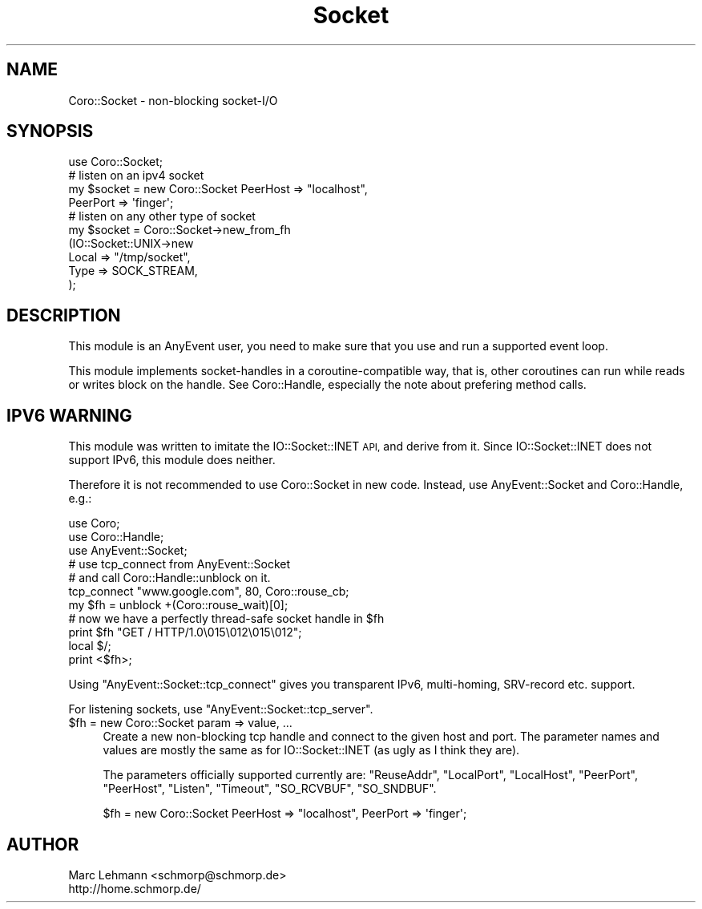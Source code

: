 .\" Automatically generated by Pod::Man 2.28 (Pod::Simple 3.28)
.\"
.\" Standard preamble:
.\" ========================================================================
.de Sp \" Vertical space (when we can't use .PP)
.if t .sp .5v
.if n .sp
..
.de Vb \" Begin verbatim text
.ft CW
.nf
.ne \\$1
..
.de Ve \" End verbatim text
.ft R
.fi
..
.\" Set up some character translations and predefined strings.  \*(-- will
.\" give an unbreakable dash, \*(PI will give pi, \*(L" will give a left
.\" double quote, and \*(R" will give a right double quote.  \*(C+ will
.\" give a nicer C++.  Capital omega is used to do unbreakable dashes and
.\" therefore won't be available.  \*(C` and \*(C' expand to `' in nroff,
.\" nothing in troff, for use with C<>.
.tr \(*W-
.ds C+ C\v'-.1v'\h'-1p'\s-2+\h'-1p'+\s0\v'.1v'\h'-1p'
.ie n \{\
.    ds -- \(*W-
.    ds PI pi
.    if (\n(.H=4u)&(1m=24u) .ds -- \(*W\h'-12u'\(*W\h'-12u'-\" diablo 10 pitch
.    if (\n(.H=4u)&(1m=20u) .ds -- \(*W\h'-12u'\(*W\h'-8u'-\"  diablo 12 pitch
.    ds L" ""
.    ds R" ""
.    ds C` ""
.    ds C' ""
'br\}
.el\{\
.    ds -- \|\(em\|
.    ds PI \(*p
.    ds L" ``
.    ds R" ''
.    ds C`
.    ds C'
'br\}
.\"
.\" Escape single quotes in literal strings from groff's Unicode transform.
.ie \n(.g .ds Aq \(aq
.el       .ds Aq '
.\"
.\" If the F register is turned on, we'll generate index entries on stderr for
.\" titles (.TH), headers (.SH), subsections (.SS), items (.Ip), and index
.\" entries marked with X<> in POD.  Of course, you'll have to process the
.\" output yourself in some meaningful fashion.
.\"
.\" Avoid warning from groff about undefined register 'F'.
.de IX
..
.nr rF 0
.if \n(.g .if rF .nr rF 1
.if (\n(rF:(\n(.g==0)) \{
.    if \nF \{
.        de IX
.        tm Index:\\$1\t\\n%\t"\\$2"
..
.        if !\nF==2 \{
.            nr % 0
.            nr F 2
.        \}
.    \}
.\}
.rr rF
.\"
.\" Accent mark definitions (@(#)ms.acc 1.5 88/02/08 SMI; from UCB 4.2).
.\" Fear.  Run.  Save yourself.  No user-serviceable parts.
.    \" fudge factors for nroff and troff
.if n \{\
.    ds #H 0
.    ds #V .8m
.    ds #F .3m
.    ds #[ \f1
.    ds #] \fP
.\}
.if t \{\
.    ds #H ((1u-(\\\\n(.fu%2u))*.13m)
.    ds #V .6m
.    ds #F 0
.    ds #[ \&
.    ds #] \&
.\}
.    \" simple accents for nroff and troff
.if n \{\
.    ds ' \&
.    ds ` \&
.    ds ^ \&
.    ds , \&
.    ds ~ ~
.    ds /
.\}
.if t \{\
.    ds ' \\k:\h'-(\\n(.wu*8/10-\*(#H)'\'\h"|\\n:u"
.    ds ` \\k:\h'-(\\n(.wu*8/10-\*(#H)'\`\h'|\\n:u'
.    ds ^ \\k:\h'-(\\n(.wu*10/11-\*(#H)'^\h'|\\n:u'
.    ds , \\k:\h'-(\\n(.wu*8/10)',\h'|\\n:u'
.    ds ~ \\k:\h'-(\\n(.wu-\*(#H-.1m)'~\h'|\\n:u'
.    ds / \\k:\h'-(\\n(.wu*8/10-\*(#H)'\z\(sl\h'|\\n:u'
.\}
.    \" troff and (daisy-wheel) nroff accents
.ds : \\k:\h'-(\\n(.wu*8/10-\*(#H+.1m+\*(#F)'\v'-\*(#V'\z.\h'.2m+\*(#F'.\h'|\\n:u'\v'\*(#V'
.ds 8 \h'\*(#H'\(*b\h'-\*(#H'
.ds o \\k:\h'-(\\n(.wu+\w'\(de'u-\*(#H)/2u'\v'-.3n'\*(#[\z\(de\v'.3n'\h'|\\n:u'\*(#]
.ds d- \h'\*(#H'\(pd\h'-\w'~'u'\v'-.25m'\f2\(hy\fP\v'.25m'\h'-\*(#H'
.ds D- D\\k:\h'-\w'D'u'\v'-.11m'\z\(hy\v'.11m'\h'|\\n:u'
.ds th \*(#[\v'.3m'\s+1I\s-1\v'-.3m'\h'-(\w'I'u*2/3)'\s-1o\s+1\*(#]
.ds Th \*(#[\s+2I\s-2\h'-\w'I'u*3/5'\v'-.3m'o\v'.3m'\*(#]
.ds ae a\h'-(\w'a'u*4/10)'e
.ds Ae A\h'-(\w'A'u*4/10)'E
.    \" corrections for vroff
.if v .ds ~ \\k:\h'-(\\n(.wu*9/10-\*(#H)'\s-2\u~\d\s+2\h'|\\n:u'
.if v .ds ^ \\k:\h'-(\\n(.wu*10/11-\*(#H)'\v'-.4m'^\v'.4m'\h'|\\n:u'
.    \" for low resolution devices (crt and lpr)
.if \n(.H>23 .if \n(.V>19 \
\{\
.    ds : e
.    ds 8 ss
.    ds o a
.    ds d- d\h'-1'\(ga
.    ds D- D\h'-1'\(hy
.    ds th \o'bp'
.    ds Th \o'LP'
.    ds ae ae
.    ds Ae AE
.\}
.rm #[ #] #H #V #F C
.\" ========================================================================
.\"
.IX Title "Socket 3"
.TH Socket 3 "2014-03-04" "perl v5.18.2" "User Contributed Perl Documentation"
.\" For nroff, turn off justification.  Always turn off hyphenation; it makes
.\" way too many mistakes in technical documents.
.if n .ad l
.nh
.SH "NAME"
Coro::Socket \- non\-blocking socket\-I/O
.SH "SYNOPSIS"
.IX Header "SYNOPSIS"
.Vb 1
\& use Coro::Socket;
\&
\& # listen on an ipv4 socket
\& my $socket = new Coro::Socket PeerHost => "localhost",
\&                               PeerPort => \*(Aqfinger\*(Aq;
\&
\& # listen on any other type of socket
\& my $socket = Coro::Socket\->new_from_fh
\&                 (IO::Socket::UNIX\->new
\&                     Local  => "/tmp/socket",
\&                     Type   => SOCK_STREAM,
\&                 );
.Ve
.SH "DESCRIPTION"
.IX Header "DESCRIPTION"
This module is an AnyEvent user, you need to make sure that you use and
run a supported event loop.
.PP
This module implements socket-handles in a coroutine-compatible way,
that is, other coroutines can run while reads or writes block on the
handle. See Coro::Handle, especially the note about prefering method
calls.
.SH "IPV6 WARNING"
.IX Header "IPV6 WARNING"
This module was written to imitate the IO::Socket::INET \s-1API,\s0 and derive
from it. Since IO::Socket::INET does not support IPv6, this module does
neither.
.PP
Therefore it is not recommended to use Coro::Socket in new code. Instead,
use AnyEvent::Socket and Coro::Handle, e.g.:
.PP
.Vb 3
\&   use Coro;
\&   use Coro::Handle;
\&   use AnyEvent::Socket;
\&
\&   # use tcp_connect from AnyEvent::Socket
\&   # and call Coro::Handle::unblock on it.
\&
\&   tcp_connect "www.google.com", 80, Coro::rouse_cb;
\&   my $fh = unblock +(Coro::rouse_wait)[0];
\&
\&   # now we have a perfectly thread\-safe socket handle in $fh
\&   print $fh "GET / HTTP/1.0\e015\e012\e015\e012";
\&   local $/;
\&   print <$fh>;
.Ve
.PP
Using \f(CW\*(C`AnyEvent::Socket::tcp_connect\*(C'\fR gives you transparent IPv6,
multi-homing, SRV-record etc. support.
.PP
For listening sockets, use \f(CW\*(C`AnyEvent::Socket::tcp_server\*(C'\fR.
.ie n .IP "$fh = new Coro::Socket param => value, ..." 4
.el .IP "\f(CW$fh\fR = new Coro::Socket param => value, ..." 4
.IX Item "$fh = new Coro::Socket param => value, ..."
Create a new non-blocking tcp handle and connect to the given host
and port. The parameter names and values are mostly the same as for
IO::Socket::INET (as ugly as I think they are).
.Sp
The parameters officially supported currently are: \f(CW\*(C`ReuseAddr\*(C'\fR,
\&\f(CW\*(C`LocalPort\*(C'\fR, \f(CW\*(C`LocalHost\*(C'\fR, \f(CW\*(C`PeerPort\*(C'\fR, \f(CW\*(C`PeerHost\*(C'\fR, \f(CW\*(C`Listen\*(C'\fR, \f(CW\*(C`Timeout\*(C'\fR,
\&\f(CW\*(C`SO_RCVBUF\*(C'\fR, \f(CW\*(C`SO_SNDBUF\*(C'\fR.
.Sp
.Vb 1
\&   $fh = new Coro::Socket PeerHost => "localhost", PeerPort => \*(Aqfinger\*(Aq;
.Ve
.SH "AUTHOR"
.IX Header "AUTHOR"
.Vb 2
\& Marc Lehmann <schmorp@schmorp.de>
\& http://home.schmorp.de/
.Ve
